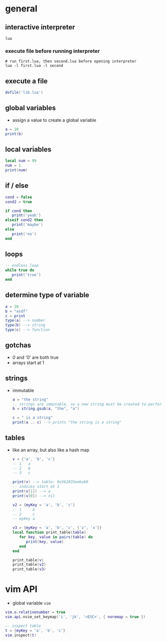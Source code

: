 * general
** interactive interpreter
#+begin_src shell
  lua
#+end_src
*** execute file before running interpreter
#+begin_src shell
  # run first.lua, then second.lua before opening interpreter
  lua -l first.lua -l second
#+end_src

** execute a file
#+begin_src lua
  dofile('lib.lua')
#+end_src

** global variables
- assign a value to create a global variable
#+begin_src lua
  a = 10
  print(b)
#+end_src

** local variables
#+begin_src lua
  local num = 99
  num = 1
  print(num)
#+end_src

** if / else
#+begin_src lua
  cond = false
  cond2 = true

  if cond then
     print('yeah')
  elseif cond2 then
     print('maybe')
  else
     print('no')
  end
#+end_src

** loops
#+begin_src lua
  -- endless loop
  while true do
     print('true')
  end
#+end_src

** determine type of variable
#+begin_src lua
  a = 10
  b = "asdf"
  c = print
  type(a) --> number
  type(b) --> string
  type(c) --> function
#+end_src

** gotchas 
- 0 and '0' are both true
- arrays start at 1

** strings 
- immutable
  #+begin_src lua
    a = "the string"
    -- strings are immutable, so a new string must be created to perform substitution
    b = string.gsub(a, "the", "a")

    c = " is a string"
    print(a .. c) --> prints "the string is a string"
  #+end_src

** tables
- like an array, but also like a hash map
  #+begin_src lua
    v = {'a', 'b', 'c'}
    -- 1   a
    -- 2   b
    -- 3   c

    print(v) --> table: 0x562835eebab0
    -- indices start at 1
    print(v[1]) --> a
    print(v[0]) --> nil

    v2 = {myKey = 'a', 'b', 'c'}
    -- 1     b
    -- 2     c
    -- myKey a

    v3 = {myKey = 'a', 'b', 'c', {'z', 'x'}}
    local function print_table(table)
       for key, value in pairs(table) do
          print(key, value)
       end
    end

    print_table(v)
    print_table(v2)
    print_table(v3)

  #+end_src

* vim API 
- global variable =vim=
#+begin_src lua
  vim.o.relativenumber = true
  vim.api.nvim_set_keymap('i', 'jk', '<ESC>', { noremap = true })

  -- inspect table
  t = {myKey = 'a', 'b', 'c'}
  vim.inspect(t)
#+end_src
